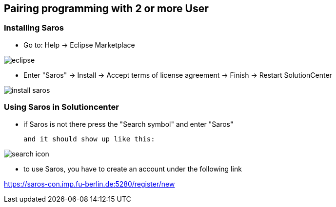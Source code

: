 == Pairing programming with 2 or more User

=== Installing Saros
  - Go to: Help -> Eclipse Marketplace
  
image::eclipse.png[]

  - Enter "Saros" -> Install -> Accept terms of license agreement -> Finish -> Restart SolutionCenter
  
image::install_saros.png[]

=== Using Saros in Solutioncenter

  - if Saros is not there press the "Search symbol" and enter "Saros" +
  
 and it should show up like this:
 
image:search_icon.png[]
 
  - to use Saros, you have to create an account under the following link + 
 
https://saros-con.imp.fu-berlin.de:5280/register/new 




